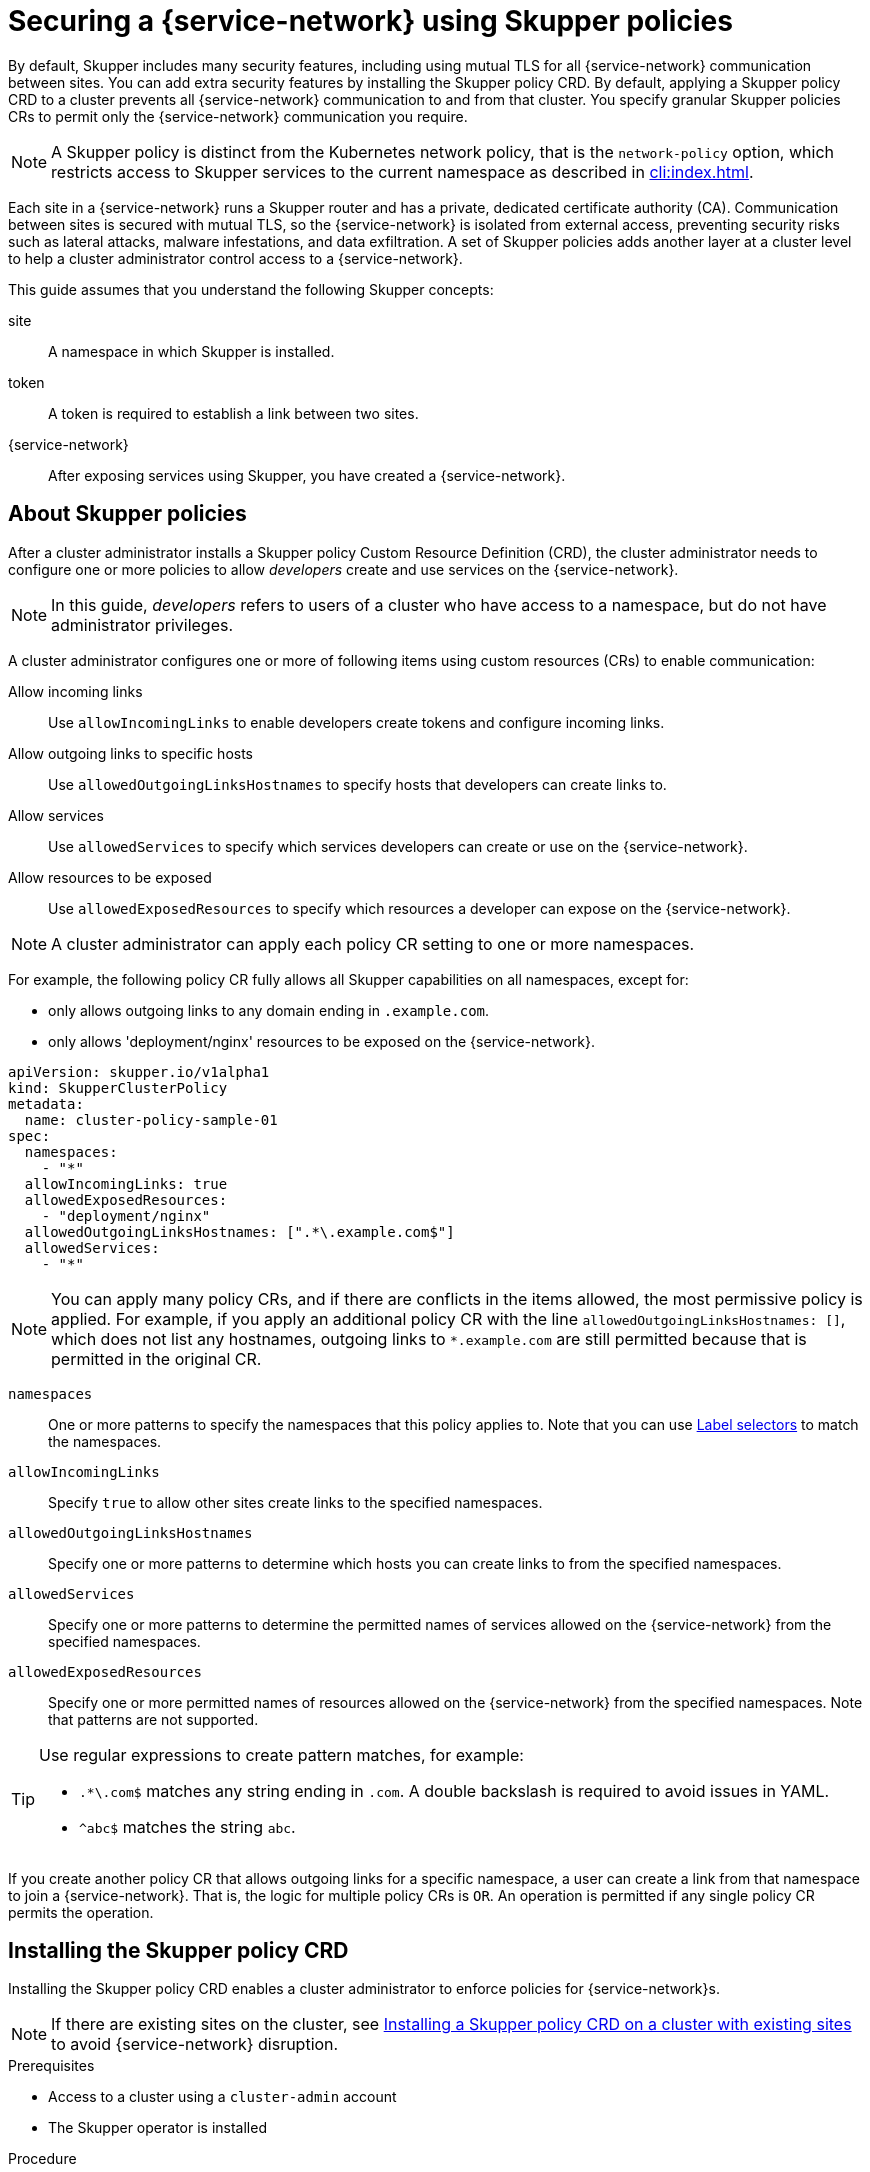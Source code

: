 //Category: skupper-policy
// Type: assembly
[id="skupper-policy"] 
= Securing a {service-network} using Skupper policies

By default, Skupper includes many security features, including using mutual TLS for all {service-network} communication between sites.
You can add extra security features by installing the Skupper policy CRD.
By default, applying a Skupper policy CRD to a cluster prevents all {service-network} communication to and from that cluster.
You specify granular Skupper policies CRs to permit only the {service-network} communication you require.

NOTE: A Skupper policy is distinct from the Kubernetes network policy, that is the `network-policy` option, which restricts access to Skupper services to the current namespace as described in xref:cli:index.adoc[].

Each site in a {service-network} runs a Skupper router and has a private, dedicated certificate authority (CA).
Communication between sites is secured with mutual TLS, so the {service-network} is isolated from external access, preventing security risks such as lateral attacks, malware infestations, and data exfiltration.
A set of Skupper policies adds another layer at a cluster level to help a cluster administrator control access to a {service-network}.

This guide assumes that you understand the following Skupper concepts:

site:: A namespace in which Skupper is installed.
token:: A token is required to establish a link between two sites. 
{service-network}:: After exposing services using Skupper, you have created a {service-network}.

// Type: concept
[id="about-skupper-policies"] 
== About Skupper policies

After a cluster administrator installs a Skupper policy Custom Resource Definition (CRD), the cluster administrator needs to configure one or more policies to allow _developers_ create and use services on the {service-network}.

NOTE: In this guide, _developers_ refers to users of a cluster who have access to a namespace, but do not have administrator privileges.

A cluster administrator configures one or more of following items using custom resources (CRs) to enable communication:

Allow incoming links:: Use `allowIncomingLinks` to enable developers create tokens and configure incoming links.

Allow outgoing links to specific hosts:: Use `allowedOutgoingLinksHostnames` to specify hosts that developers can create links to.

Allow services:: Use `allowedServices` to specify which services developers can create or use on the {service-network}.

Allow resources to be exposed:: Use `allowedExposedResources` to specify which resources a developer can expose on the {service-network}.

NOTE: A cluster administrator can apply each policy CR setting to one or more namespaces.

For example, the following policy CR fully allows all Skupper capabilities on all namespaces, except for:

* only allows outgoing links to any domain ending in `.example.com`.
* only allows 'deployment/nginx' resources to be exposed on the {service-network}.

[source,yaml]
----
apiVersion: skupper.io/v1alpha1
kind: SkupperClusterPolicy
metadata:
  name: cluster-policy-sample-01
spec:
  namespaces:
    - "*"
  allowIncomingLinks: true
  allowedExposedResources:
    - "deployment/nginx"
  allowedOutgoingLinksHostnames: [".*\.example.com$"]
  allowedServices:
    - "*"
----

[NOTE]
====
You can apply many policy CRs, and if there are conflicts in the items allowed, the most permissive policy is applied.
For example, if you apply an additional policy CR with the line `allowedOutgoingLinksHostnames: []`, which does not list any hostnames, outgoing links to `*.example.com` are still permitted because that is permitted in the original CR.
====

`namespaces`:: One or more patterns to specify the namespaces that this policy applies to.
Note that you can use link:https://kubernetes.io/docs/concepts/overview/working-with-objects/labels/[Label selectors] to match the namespaces.

`allowIncomingLinks`:: Specify `true` to allow other sites create links to the specified namespaces.

`allowedOutgoingLinksHostnames`:: Specify one or more patterns to determine which hosts you can create links to from the specified namespaces.

`allowedServices`:: Specify one or more patterns to determine the permitted names of services allowed on the {service-network} from the specified namespaces.

`allowedExposedResources`:: Specify one or more permitted names of resources allowed on the {service-network} from the specified namespaces. 
Note that patterns are not supported. 

[TIP]
====
Use regular expressions to create pattern matches, for example:

* `.*\.com$` matches any string ending in `.com`.
A double backslash is required to avoid issues in YAML.
* `^abc$` matches the string `abc`.

====

If you create another policy CR that allows outgoing links for a specific namespace, a user can create a link from that namespace to join a {service-network}. That is, the logic for multiple policy CRs is `OR`.
An operation is permitted if any single policy CR permits the operation.

// Type: procedure
[id="installing-crd"] 
== Installing the Skupper policy CRD

Installing the Skupper policy CRD enables a cluster administrator to enforce policies for {service-network}s.

NOTE: If there are existing sites on the cluster, see xref:installing-crd-existing-sites[] to avoid {service-network} disruption.

.Prerequisites

* Access to a cluster using a `cluster-admin` account
* The Skupper operator is installed

.Procedure

. Log in to the cluster using a `cluster-admin` account.

. Download the CRD:
+
[source,bash]
----
$ wget https://raw.githubusercontent.com/skupperproject/skupper/1.4/api/types/crds/skupper_cluster_policy_crd.yaml
----

. Apply the CRD:
+
[source,bash]
----
$ kubectl apply -f skupper_cluster_policy_crd.yaml

customresourcedefinition.apiextensions.k8s.io/skupperclusterpolicies.skupper.io created
clusterrole.rbac.authorization.k8s.io/skupper-service-controller created
----


. To verify that a Skupper policy is active, use the `skupper status` command and check that the output includes the following line:
+
[source,bash]
----
Skupper is enabled for namespace "<namespace>" in interior mode (with policies).
----


////
// Type: procedure
[id="upgrading-existing-sites"] 
== Upgrading on a cluster with existing sites

If you are upgrading sites from Skupper version 0.8, you can take advantage of the lack of a policy system in that version and avoid {service-network} disruption.

.Procedure

. Document each service and exposed resources.

. Create policy CRs as described in xref:creating-policies[]

. Install the CRD as described in xref:installing-crd[].

. Grant permissions to read policies to developers to avoid that site being blocked from the {service-network}.
+
--
For each site namespace:

[source,bash]
----
$ kubectl create clusterrolebinding skupper-service-controller-<namespace> --clusterrole=skupper-service-controller --serviceaccount=<namespace>:skupper-service-controller
----

where `<namespace>` is the site namespace.
--

////

// Type: procedure
[id="installing-crd-existing-sites"] 
== Installing a Skupper policy CRD on a cluster with existing sites

If the cluster already hosts Skupper sites, note the following before installing the CRD:

* All existing connections are closed. 
You must apply a policy CR to reopen connections.
* All existing {service-network} services and exposed resources are removed. 
You must create those resources again.

.Procedure

To avoid disruption:

. Plan the CRD deployment for an appropriate time.

. Search your cluster for sites:
+
[source,bash]
----
$ kubectl get pods --all-namespaces --selector=app=skupper
----

. Document each service and resource exposed on the {service-network}.

. Install the CRD as described in xref:installing-crd[].
This step closes connections and removes all {service-network} services and exposed resources.

. If Skupper sites exist in the cluster not created by `cluster-admin`, you must grant permissions to read Skupper policies to developers to avoid that site being blocked from the {service-network}.
+
--
For each site namespace:

[source,bash]
----
$ kubectl create clusterrolebinding skupper-service-controller-<namespace> --clusterrole=skupper-service-controller --serviceaccount=<namespace>:skupper-service-controller
----

where `<namespace>` is the site namespace.
--


. Create Skupper policy CRs as described in xref:creating-policies[]

. Recreate any services and exposed resources as required.


// Type: procedure
[id="creating-policies"] 
== Creating Skupper policy CRs

Skupper Policy CRs allow a cluster administrator to control communication across the {service-network} from a cluster.


.Prerequisites

* Access to a cluster using a `cluster-admin` account.
* The Skupper policy CRD is installed on the cluster.

.Procedure

NOTE: Typically, you create a Skupper policy CR that combines many elements from the steps below. See xref:about-skupper-policies[] for an example CR.

. xref:allowIncomingLinks[]
. xref:allowedOutgoingLinksHostnames[]
. xref:allowedServices[]
. xref:allowedExposedResources[]

// Type: procedure
[id="allowIncomingLinks"] 
=== Implement a policy to allow incoming links

Use `allowIncomingLinks` to enable developers create tokens and configure incoming links.

.Procedure

. Determine which namespaces you want to apply this policy to.
. Create a CR with `allowIncomingLinks` set to `true` or `false`.
. Create and apply the CR.

For example, the following CR allows incoming links for all namespaces: 
[source,yaml]
----
apiVersion: skupper.io/v1alpha1
kind: SkupperClusterPolicy
metadata:
  name: allowincominglinks
spec:
  namespaces:
    - "*"
  allowIncomingLinks: true
----




// Type: procedure
[id="allowedOutgoingLinksHostnames"] 
=== Implement a policy to allow outgoing links to specific hosts

Use `allowedOutgoingLinksHostnames` to specify hosts that developers can create links to.
You cannot create a `allowedOutgoingLinksHostnames` policy to disallow a specific host that was previously allowed.

. Determine which namespaces you want to apply this policy to.
. Create a CR with `allowedOutgoingLinksHostnames` set to a pattern of allowed hosts.
. Create and apply the CR.

For example, the following CR allows links to all subdomains of `example.com` for all namespaces: 
[source,yaml]
----
apiVersion: skupper.io/v1alpha1
kind: SkupperClusterPolicy
metadata:
  name: allowedoutgoinglinkshostnames
spec:
  namespaces:
    - "*"
  allowedOutgoingLinksHostnames: ['.*\.example\.com']
----


// Type: procedure
[id="allowedServices"] 
=== Implement a policy to allow specific services

Use `allowedServices` to specify which services a developer can create or use on the {service-network}.
You cannot create a `allowedServices` policy to disallow a specific service that was previously allowed.

.Procedure

. Determine which namespaces you want to apply this policy to.
. Create a CR with `allowedServices` set to specify the services allowed on the {service-network}.
. Create and apply the CR.

For example, the following CR allows users to expose and consume services with the prefix `backend-` for all namespaces: 
[source,yaml]
----
apiVersion: skupper.io/v1alpha1
kind: SkupperClusterPolicy
metadata:
  name: allowedservices
spec:
  namespaces:
    - "*"
  allowedServices: ['^backend-']
----

NOTE: When exposing services, you can use the `--address <name>` parameter of the `skupper` CLI to name services to match your policy.


// Type: procedure
[id="allowedExposedResources"] 
=== Implement a policy to allow specific resources

Use `allowedExposedResources` to specify which resources a developer can expose on the {service-network}.
You cannot create a `allowedExposedResources` policy to disallow a specific resource that was previously allowed.

.Procedure

. Determine which namespaces you want to apply this policy to.
. Create a CR with `allowedExposedResources` set to specify resources that a developer can expose on the {service-network}.
. Create and apply the CR.

For example, the following CR allows you to expose an `nginx` deployment for all namespaces: 
[source,yaml]
----
apiVersion: skupper.io/v1alpha1
kind: SkupperClusterPolicy
metadata:
  name: allowedexposedresources
spec:
  namespaces:
    - "*"
  allowedExposedResources: ['deployment/nginx']
----

NOTE: For `allowedExposedResources`, each entry must conform to the `type/name` syntax.
